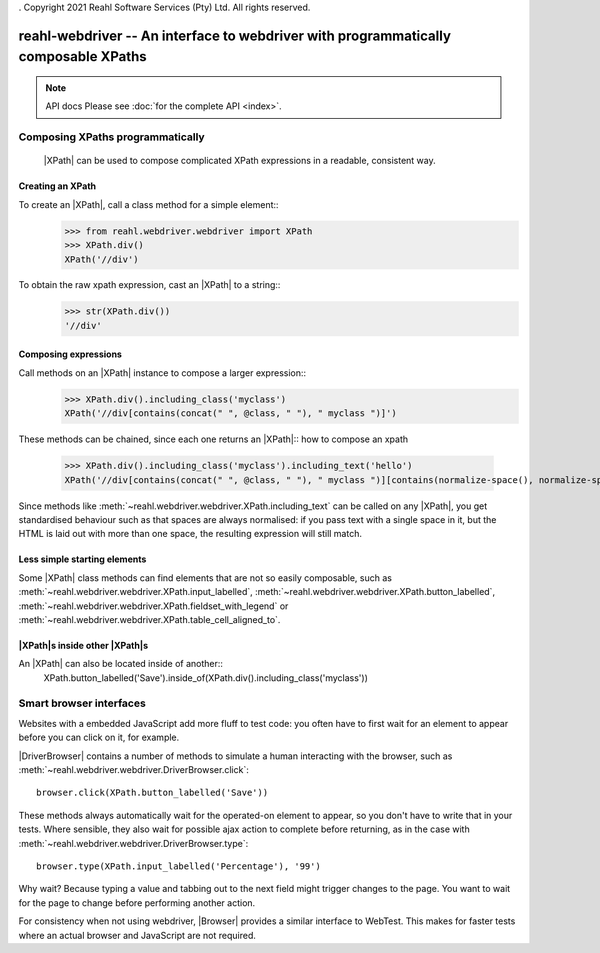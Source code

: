 . Copyright 2021 Reahl Software Services (Pty) Ltd. All rights reserved.

.. replace:: |XPath| :class:`~reahl.webdriver.webdriver.XPath`
.. replace:: |DriverBrowser| :class:`~reahl.webdriver.webdriver.DriverBrowser`
.. replace:: |Browser| :class:`~reahl.webdriver.webdriver.Browser`
.. replace:: |WebDriver| `Selenium Webdriver <https://www.selenium.dev/>`_
.. replace:: |WebTest| `WebTest <https://docs.pylonsproject.org/projects/webtest>`_

reahl-webdriver -- An interface to webdriver with programmatically composable XPaths
------------------------------------------------------------------------------------

.. note:: API docs
   Please see :doc:`for the complete API <index>`.

Composing XPaths programmatically
^^^^^^^^^^^^^^^^^^^^^^^^^^^^^^^^^

 |XPath| can be used to compose complicated XPath expressions in a readable, consistent way.


Creating an XPath
"""""""""""""""""

To create an |XPath|, call a class method for a simple element::
  >>> from reahl.webdriver.webdriver import XPath
  >>> XPath.div()
  XPath('//div')

To obtain the raw xpath expression, cast an |XPath| to a string::
  >>> str(XPath.div())
  '//div'


Composing expressions
"""""""""""""""""""""

Call methods on an |XPath| instance to compose a larger expression::
  >>> XPath.div().including_class('myclass')
  XPath('//div[contains(concat(" ", @class, " "), " myclass ")]')

These methods can be chained, since each one returns an |XPath|::
how to compose an xpath
  >>> XPath.div().including_class('myclass').including_text('hello')
  XPath('//div[contains(concat(" ", @class, " "), " myclass ")][contains(normalize-space(), normalize-space("hello"))]')

Since methods like :meth:`~reahl.webdriver.webdriver.XPath.including_text` can be called on any |XPath|, you get
standardised behaviour such as that spaces are always normalised: if you pass text with a single space in it, but
the HTML is laid out with more than one space, the resulting expression will still match.

Less simple starting elements
"""""""""""""""""""""""""""""

Some |XPath| class methods can find elements that are not so easily composable, such as
:meth:`~reahl.webdriver.webdriver.XPath.input_labelled`,
:meth:`~reahl.webdriver.webdriver.XPath.button_labelled`,
:meth:`~reahl.webdriver.webdriver.XPath.fieldset_with_legend` or
:meth:`~reahl.webdriver.webdriver.XPath.table_cell_aligned_to`.


|XPath|\s inside other |XPath|\s
""""""""""""""""""""""""""""""""

An |XPath| can also be located inside of another::
    XPath.button_labelled('Save').inside_of(XPath.div().including_class('myclass'))



Smart browser interfaces
^^^^^^^^^^^^^^^^^^^^^^^^

Websites with a embedded JavaScript add more fluff to test code: you often have to first wait for an element to
appear before you can click on it, for example.

|DriverBrowser| contains a number of methods to simulate a human interacting with the browser, such
as :meth:`~reahl.webdriver.webdriver.DriverBrowser.click`::
   browser.click(XPath.button_labelled('Save'))

These methods always automatically wait for the operated-on element to appear, so you don't have to write that in
your tests. Where sensible, they also wait for possible ajax action to complete before returning, as in the case
with :meth:`~reahl.webdriver.webdriver.DriverBrowser.type`::
   browser.type(XPath.input_labelled('Percentage'), '99')

Why wait? Because typing a value and tabbing out to the next field might trigger changes to the page. You want to
wait for the page to change before performing another action.

For consistency when not using webdriver, |Browser| provides a similar interface to WebTest. This makes for faster tests
where an actual browser and JavaScript are not required.